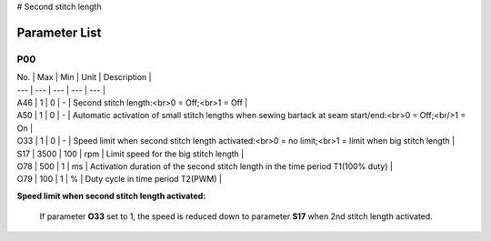 # Second stitch length

Parameter List
==============

P00
---

.. dropdown:: < > Detail 
   :animate: fade-in-slide-down
   
   -Max  maximum
   -Min  minimum
   -Unit  unit
   -Description
     | The description can also start on the next line.
     | value1: text;
     | value2: text.

| No. | Max | Min | Unit | Description |
| --- | --- | --- | --- | --- |
| A46 | 1 | 0 | - | Second stitch length:<br>0 = Off;<br>1 = Off |
| A50 | 1 | 0 | - | Automatic activation of small stitch lengths when sewing bartack at seam start/end:<br>0 = Off;<br/>1 = On |
| O33 | 1 | 0 | - | Speed limit when second stitch length activated:<br>0 = no limit;<br>1 = limit when big stitch length |
| S17 | 3500 | 100 | rpm | Limit speed for the big stitch length |
| O78 | 500 | 1 | ms | Activation duration of the second stitch length in the time period T1(100% duty) |
| O79 | 100 | 1 | % | Duty cycle in time period T2(PWM) |



**Speed limit when second stitch length activated:**

 If parameter **O33** set to 1, the speed is reduced down to parameter **S17** when 2nd stitch length activated.
